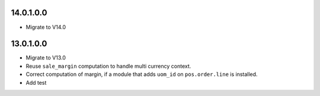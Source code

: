 14.0.1.0.0
~~~~~~~~~~

* Migrate to V14.0

13.0.1.0.0
~~~~~~~~~~

* Migrate to V13.0
* Reuse ``sale_margin`` computation to handle multi currency context.
* Correct computation of margin, if a module that adds ``uom_id`` on
  ``pos.order.line`` is installed.
* Add test
